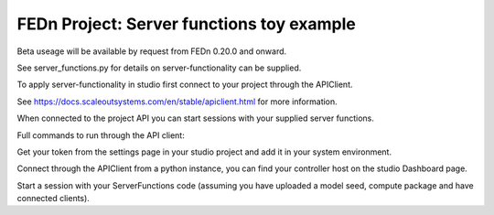 FEDn Project: Server functions toy example
-----------------------------

Beta useage will be available by request from FEDn 0.20.0 and onward.

See server_functions.py for details on server-functionality can be supplied.

To apply server-functionality in studio first connect to your project through the APIClient.

See https://docs.scaleoutsystems.com/en/stable/apiclient.html for more information.

When connected to the project API you can start sessions with your supplied server functions.

Full commands to run through the API client:

Get your token from the settings page in your studio project and add it in your system environment.

.. code-block::
    export FEDN_AUTH_TOKEN=<access token>

Connect through the APIClient from a python instance, you can find your controller host on the studio Dashboard page.

.. code-block::
    from fedn import APIClient
    client = APIClient(host="<controller-host>", secure=True, verify=True)

Start a session with your ServerFunctions code (assuming you have uploaded a model seed, compute package and have connected clients).

.. code-block::
    from server_functions import ServerFunctions
    client.start_session(server_functions=ServerFunctions)